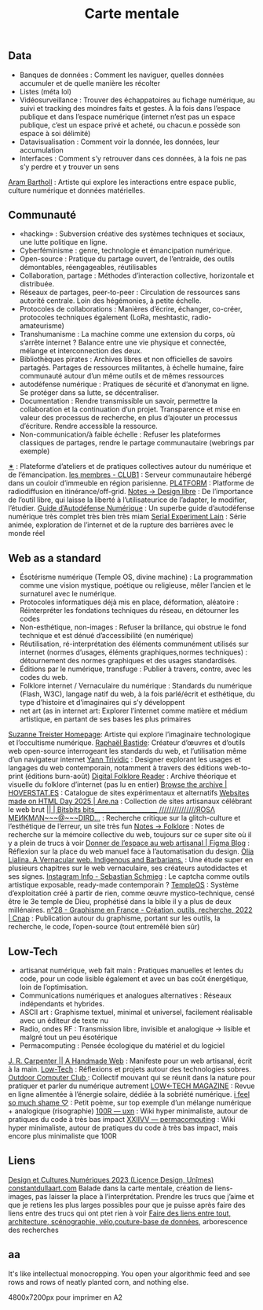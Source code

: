 :PROPERTIES:
:ID:       4fa6c205-97d0-4ae5-8cbd-5ae3aee16f4b
:END:
#+title:Carte mentale
#+OPTIONS: html-postamble:nil num:nil toc:nil

** Data
#+description: Interpréter le flux de données incessant et débordant qui nous entoure et régit nos vies. Intéragir avec ces masses, les classer, les ranger, les naviguer. Savoir identifier où les données apparaissent, ce que l’on sur nous, ce qui s’accumule. La surveillance de masse.
- Banques de données : Comment les naviguer, quelles données accumuler et de quelle manière les récolter
- Listes (méta lol)
- Vidéosurveillance : Trouver des échappatoires au fichage numérique, au suivi et tracking des moindres faits et gestes. À la fois dans l’espace publique et dans l’espace numérique (internet n’est pas un espace publique, c’est un espace privé et acheté, ou chacun.e possède son espace à soi délimité)
- Datavisualisation : Comment voir la donnée, les données, leur accumulation
- Interfaces : Comment s’y retrouver dans ces données, à la fois ne pas s’y perdre et y trouver un sens
[[https://arambartholl.com][Aram Bartholl]] : Artiste qui explore les interactions entre espace public, culture numérique et données matérielles.

** Communauté
#+description: Faire exister des temps/moments/environnements de partages, comment faire à plusieurs, comment relier des gens à travers des outils et des platformes, par le web ou en physique. Comment échanger des idées, des formes de luttes, s’indépendantiser du global-web, faire du local-web. Savoir se défendre contre lui, s’anonymiser.
- «hacking» : Subversion créative des systèmes techniques et sociaux, une lutte politique en ligne.
- Cyberféminisme : genre, technologie et émancipation numérique.
- Open-source : Pratique du partage ouvert, de l’entraide, des outils démontables, réengageables, réutilisables
- Collaboration, partage : Méthodes d’interaction collective, horizontale et distribuée.
- Réseaux de partages, peer-to-peer : Circulation de ressources sans autorité centrale. Loin des hégémonies, à petite échelle.
- Protocoles de collaborations : Manières d’écrire, échanger, co-créer, protocoles techniques également (LoRa, meshtastic, radio-amateurisme)
- Transhumanisme : La machine comme une extension du corps, où s’arrête internet ? Balance entre une vie physique et connectée, mélange et interconnection des deux.
- Bibliothèques pirates : Archives libres et non officielles de savoirs partagés. Partages de ressources militantes, à échelle humaine, faire communauté autour d’un même outils et de mêmes ressources
- autodéfense numérique : Pratiques de sécurité et d’anonymat en ligne. Se protéger dans sa lutte, se décentraliser.
- Documentation : Rendre transmissible un savoir, permettre la collaboration et la continuation d’un projet. Transparence et mise en valeur des processus de recherche, en plus d’ajouter un processus d’écriture. Rendre accessible la ressource.
- Non-communication/à faible échelle : Refuser les plateformes classiques de partages, rendre le partage communautaire (webrings par exemple)
[[https://multidimensional.link/workshops.html][✶]] : Plateforme d’ateliers et de pratiques collectives autour du numérique et de l’émancipation.
[[https://club1.fr/membres][les membres - CLUB1]] : Serveur communautaire hébergé dans un couloir d’immeuble en région parisienne.
[[https://pl4tform.org/][PL4TFORM]] : Platforme de radiodiffusion en itinérance/off-grid.
[[https://radicalweb.design/recherche/notes/libre/][Notes → Design libre]] : De l’importance de l’outil libre, qui laisse la liberté à l’utilisateurice de l’adapter, le modifier, l’étudier.
[[https://guide.boum.org/][Guide d’Autodéfense Numérique]] : Un superbe guide d’autodéfense numérique très complet très bien très miam
[[https://www.liverpooluniversitypress.co.uk/doi/full/10.3828/sfftv.2023.4][Serial Experiment Lain]] : Série animée, exploration de l’internet et de la rupture des barrières avec le monde réel

** Web as a standard
#+description: Utiliser le web comme un outils, avec ses conventions et ses limitations. Faire du méta-design, parler de ce qu’est le web à travers le web. Détourner les conventions, le vernaculaire du web, réutiliser des templates «bootstrap», les modifier, en faire un récit autre.
- Ésotérisme numérique (Temple OS, divine machine) : La programmation comme une vision mystique, poétique ou religieuse, mêler l’ancien et le surnaturel avec le numérique.
- Protocoles informatiques déjà mis en place, déformation, aléatoire : Réinterpréter les fondations techniques du réseau, en détourner les codes
- Non-esthétique, non-images : Refuser la brillance, qui obstrue le fond technique et est dénué d’accessibilité (en numérique)
- Réutilisation, ré-interprétation des éléments communément utilisés sur internet (normes d’usages, éléments graphiques,normes techniques) : détournement des normes graphiques et des usages standardisés.
- Éditions par le numérique, transfuge : Publier à travers, contre, avec les codes du web.
- Folklore internet / Vernaculaire du numérique : Standards du numérique (Flash, W3C), langage natif du web, à la fois parlé/écrit et esthétique, du type d’histoire et d’imaginaires qui s’y développent
- net art (as in internet art: Explorer l’internet comme matière et médium artistique, en partant de ses bases les plus primaires
[[https://www.suzannetreister.net/][Suzanne Treister Homepage]]: Artiste qui explore l’imaginaire technologique et l’occultisme numérique.
[[https://raphaelbastide.com/][Raphaël Bastide]]: Créateur d’œuvres et d’outils web open-source interrogeant les standards du web, et l’utilisation même d’un navigateur internet
[[https://www.yanntrividic.fr/?lang=en][Yann Trividic]] : Designer explorant les usages et langages du web contemporain, notamment à travers des éditions web-to-print (éditions burn-août)
[[https://digitalfolklore.org/][Digital Folklore Reader]] : Archive théorique et visuelle du folklore d’internet (pas lu en entier)
[[https://www.hoverstat.es/archive/][Browse the archive | HOVERSTAT.ES]] : Catalogue de sites expérimentaux et alternatifs
[[https://www.are.na/html-energy/websites-made-on-html-day-2025][Websites made on HTML Day 2025 | Are.na]] : Collection de sites artisanaux célébrant le web brut
[[https://rosa-menkman.blogspot.com/][|| | Bitsbits bits____________________ ///////////////ЯOSΛ MEИKMΛN~~~@~~~DIRD...]] : Recherche critique sur la glitch-culture et l’esthétique de l’erreur, un site très fun
[[https://radicalweb.design/recherche/notes/folklore/][Notes → Folklore]] : Notes de recherche sur la mémoire collective du web, toujours sur ce super site où il y a plein de trucs à voir
[[https://www.figma.com/fr-fr/blog/making-space-for-a-handmade-web/][Donner de l’espace au web artisanal | Figma Blog]] : Réflexion sur la place du web manuel face à l’automatisation du design.
[[https://art.teleportacia.org/observation/vernacular/][Olia Lialina. A Vernacular web. Indigenous and Barbarians.]] : Une étude super en plusieurs chapitres sur le web vernaculaire, ses créateurs autodidactes et ses signes.
[[https://www.instagram.com/p/C7RY2muI7tR/?img_index=2][Instagram ]][[https://sebastianschmieg.com/info/][  Info - Sebastian Schmieg]] : Le captcha comme outils artistique exposable, ready-made contemporain ?
[[https://templeos.org/][TempleOS]] : Système d’exploitation créé à partir de rien, comme œuvre mystico-technique, censé être le 3e temple de Dieu, prophétisé dans la bible il y a plus de deux millénaires.
[[https://www.cnap.fr/actualites/graphisme-en-france/revues/ndeg28-graphisme-en-france-creation-outils-recherche-2022][n°28 - Graphisme en France - Création, outils, recherche, 2022 | Cnap]] : Publication autour du graphisme, portant sur les outils, la recherche, le code, l’open-source (tout entremêlé bien sûr)

** Low-Tech
#+description: (Low Tech: forme de technologie ayant un impact environnemental limité, vivre avec moins) Comment exister à part, être en autarcie numérique. Technologie Off-Grid, itinérante. Re-individualiser le numérique. Se détacher de la course à l’efficacité. Faire du moins, faire autrement
- artisanat numérique, web fait main : Pratiques manuelles et lentes du code, pour un code lisible également et avec un bas coût énergétique, loin de l’optimisation.
- Communications numériques et analogues alternatives : Réseaux indépendants et hybrides.
- ASCII art : Graphisme textuel, minimal et universel, facilement réalisable avec un éditeur de texte nu
- Radio, ondes RF : Transmission libre, invisible et analogique → lisible et malgré tout un peu ésotérique
- Permacomputing : Pensée écologique du matériel et du logiciel
[[https://luckysoap.com/statements/handmadeweb.html][J. R. Carpenter || A Handmade Web]] : Manifeste pour un web artisanal, écrit à la main.
[[https://damaged.bleu255.com/Low-Tech/][Low-Tech]] : Réflexions et projets autour des technologies sobres.
[[https://alixturcq.club1.fr/outdoorcomputerclub/ressources/][Outdoor Computer Club ]]: Collectif mouvant qui se réunit dans la nature pour pratiquer et parler du numérique autrement
[[https://solar.lowtechmagazine.com/][LOW←TECH MAGAZINE]] : Revue en ligne alimentée à l’énergie solaire, dédiée à la sobriété numérique.
[[https://ifeelsomuchsha.me/][i feel so much shame ♡]] : Petit poème, sur top exemple d’un mélange numérique + analogique (risographie)
[[https://100r.co/site/uxn.html][100R — uxn]] : Wiki hyper minimaliste, autour de pratiques du code à très bas impact
[[https://wiki.xxiivv.com/site/permacomputing.html][XXIIVV — permacomputing]] :  Wiki hyper minimaliste, autour de pratiques du code à très bas impact, mais encore plus minimaliste que 100R

** Liens

[[https://bookolab.coalitioncyborg.org/home/dcn-2023][Design et Cultures Numériques 2023 (Licence Design, Unîmes)]]
[[http://constantdullaart.com/][constantdullaart.com]]
Balade dans la carte mentale, création de liens-images,
pas laisser la place à l’interprétation.
Prendre les trucs que j’aime et que je retiens les plus larges possibles pour que je puisse après faire des liens entre des trucs qui ont ptet rien à voir
_Faire des liens entre tout, architecture, scénographie, vélo,couture-base de données,_
arborescence des recherches

** aa
It's like intellectual monocropping. You open your algorithmic feed and see rows and rows of neatly planted corn, and nothing else.

4800x7200px pour imprimer en A2
